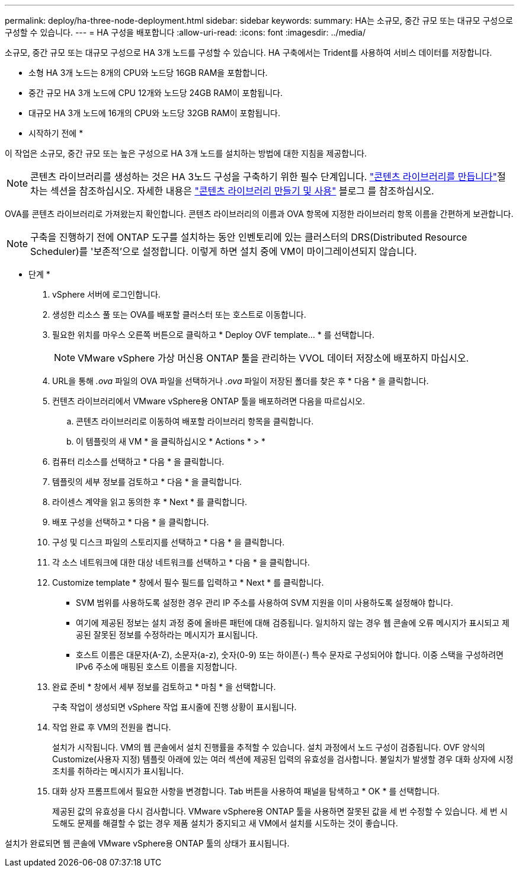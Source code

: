 ---
permalink: deploy/ha-three-node-deployment.html 
sidebar: sidebar 
keywords:  
summary: HA는 소규모, 중간 규모 또는 대규모 구성으로 구성할 수 있습니다. 
---
= HA 구성을 배포합니다
:allow-uri-read: 
:icons: font
:imagesdir: ../media/


[role="lead"]
소규모, 중간 규모 또는 대규모 구성으로 HA 3개 노드를 구성할 수 있습니다. HA 구축에서는 Trident를 사용하여 서비스 데이터를 저장합니다.

* 소형 HA 3개 노드는 8개의 CPU와 노드당 16GB RAM을 포함합니다.
* 중간 규모 HA 3개 노드에 CPU 12개와 노드당 24GB RAM이 포함됩니다.
* 대규모 HA 3개 노드에 16개의 CPU와 노드당 32GB RAM이 포함됩니다.


* 시작하기 전에 *

이 작업은 소규모, 중간 규모 또는 높은 구성으로 HA 3개 노드를 설치하는 방법에 대한 지침을 제공합니다.


NOTE: 콘텐츠 라이브러리를 생성하는 것은 HA 3노드 구성을 구축하기 위한 필수 단계입니다. link:../deploy/download-ontap-tools.html["콘텐츠 라이브러리를 만듭니다"]절차는 섹션을 참조하십시오. 자세한 내용은 https://blogs.vmware.com/vsphere/2020/01/creating-and-using-content-library.html["콘텐츠 라이브러리 만들기 및 사용"] 블로그 를 참조하십시오.

OVA를 콘텐츠 라이브러리로 가져왔는지 확인합니다. 콘텐츠 라이브러리의 이름과 OVA 항목에 지정한 라이브러리 항목 이름을 간편하게 보관합니다.


NOTE: 구축을 진행하기 전에 ONTAP 도구를 설치하는 동안 인벤토리에 있는 클러스터의 DRS(Distributed Resource Scheduler)를 '보존적'으로 설정합니다. 이렇게 하면 설치 중에 VM이 마이그레이션되지 않습니다.

* 단계 *

. vSphere 서버에 로그인합니다.
. 생성한 리소스 풀 또는 OVA를 배포할 클러스터 또는 호스트로 이동합니다.
. 필요한 위치를 마우스 오른쪽 버튼으로 클릭하고 * Deploy OVF template... * 를 선택합니다.
+

NOTE: VMware vSphere 가상 머신용 ONTAP 툴을 관리하는 VVOL 데이터 저장소에 배포하지 마십시오.

. URL을 통해 _.ova_ 파일의 OVA 파일을 선택하거나 _.ova_ 파일이 저장된 폴더를 찾은 후 * 다음 * 을 클릭합니다.
. 컨텐츠 라이브러리에서 VMware vSphere용 ONTAP 툴을 배포하려면 다음을 따르십시오.
+
.. 콘텐츠 라이브러리로 이동하여 배포할 라이브러리 항목을 클릭합니다.
.. 이 템플릿의 새 VM * 을 클릭하십시오 * Actions * > *


. 컴퓨터 리소스를 선택하고 * 다음 * 을 클릭합니다.
. 템플릿의 세부 정보를 검토하고 * 다음 * 을 클릭합니다.
. 라이센스 계약을 읽고 동의한 후 * Next * 를 클릭합니다.
. 배포 구성을 선택하고 * 다음 * 을 클릭합니다.
. 구성 및 디스크 파일의 스토리지를 선택하고 * 다음 * 을 클릭합니다.
. 각 소스 네트워크에 대한 대상 네트워크를 선택하고 * 다음 * 을 클릭합니다.
. Customize template * 창에서 필수 필드를 입력하고 * Next * 를 클릭합니다.
+
** SVM 범위를 사용하도록 설정한 경우 관리 IP 주소를 사용하여 SVM 지원을 이미 사용하도록 설정해야 합니다.
** 여기에 제공된 정보는 설치 과정 중에 올바른 패턴에 대해 검증됩니다. 일치하지 않는 경우 웹 콘솔에 오류 메시지가 표시되고 제공된 잘못된 정보를 수정하라는 메시지가 표시됩니다.
** 호스트 이름은 대문자(A-Z), 소문자(a-z), 숫자(0-9) 또는 하이픈(-) 특수 문자로 구성되어야 합니다. 이중 스택을 구성하려면 IPv6 주소에 매핑된 호스트 이름을 지정합니다.


. 완료 준비 * 창에서 세부 정보를 검토하고 * 마침 * 을 선택합니다.
+
구축 작업이 생성되면 vSphere 작업 표시줄에 진행 상황이 표시됩니다.

. 작업 완료 후 VM의 전원을 켭니다.
+
설치가 시작됩니다. VM의 웹 콘솔에서 설치 진행률을 추적할 수 있습니다. 설치 과정에서 노드 구성이 검증됩니다. OVF 양식의 Customize(사용자 지정) 템플릿 아래에 있는 여러 섹션에 제공된 입력의 유효성을 검사합니다. 불일치가 발생할 경우 대화 상자에 시정 조치를 취하라는 메시지가 표시됩니다.

. 대화 상자 프롬프트에서 필요한 사항을 변경합니다. Tab 버튼을 사용하여 패널을 탐색하고 * OK * 를 선택합니다.
+
제공된 값의 유효성을 다시 검사합니다. VMware vSphere용 ONTAP 툴을 사용하면 잘못된 값을 세 번 수정할 수 있습니다. 세 번 시도해도 문제를 해결할 수 없는 경우 제품 설치가 중지되고 새 VM에서 설치를 시도하는 것이 좋습니다.



설치가 완료되면 웹 콘솔에 VMware vSphere용 ONTAP 툴의 상태가 표시됩니다.
